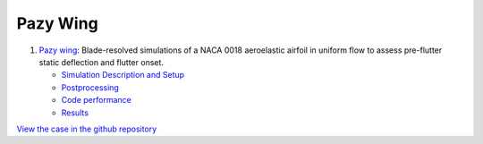 Pazy Wing
=========

#. `Pazy wing <Pazy_Wing/README.html>`__:  Blade-resolved simulations of a NACA 0018 aeroelastic airfoil in uniform flow to assess pre-flutter static deflection and flutter onset.

   * `Simulation Description and Setup <Pazy_Wing/README.html#simulation-description-and-setup>`__
   * `Postprocessing <Pazy_Wing/README.html#postprocessing>`__
   * `Code performance <Pazy_Wing/README.html#code-performance>`__
   * `Results <Pazy_Wing/README.html#results>`__

`View the case in the github repository <https://github.com/Exawind/exawind-benchmarks/>`__
